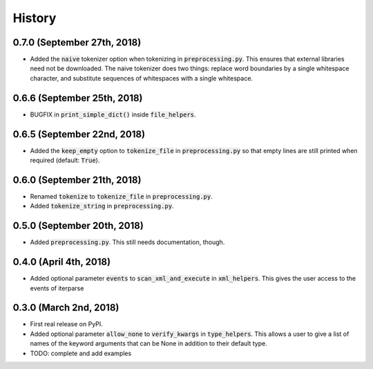 #######
History
#######

****************************
0.7.0 (September 27th, 2018)
****************************
* Added the :code:`naive` tokenizer option when tokenizing in :code:`preprocessing.py`. This ensures that external
  libraries need not be downloaded. The naive tokenizer does two things: replace word boundaries by a single
  whitespace character, and substitute sequences of whitespaces with a single whitespace.

****************************
0.6.6 (September 25th, 2018)
****************************
* BUGFIX in :code:`print_simple_dict()` inside :code:`file_helpers`.

****************************
0.6.5 (September 22nd, 2018)
****************************
* Added the :code:`keep_empty` option to :code:`tokenize_file` in :code:`preprocessing.py` so that empty lines are
  still printed when required (default: :code:`True`).

****************************
0.6.0 (September 21th, 2018)
****************************
* Renamed :code:`tokenize` to :code:`tokenize_file` in :code:`preprocessing.py`.
* Added :code:`tokenize_string` in :code:`preprocessing.py`.

****************************
0.5.0 (September 20th, 2018)
****************************
* Added :code:`preprocessing.py`. This still needs documentation, though.

***********************
0.4.0 (April 4th, 2018)
***********************
* Added optional parameter :code:`events` to :code:`scan_xml_and_execute` in :code:`xml_helpers`. This gives the user
  access to the events of iterparse


***********************
0.3.0 (March 2nd, 2018)
***********************
* First real release on PyPI.
* Added optional parameter :code:`allow_none` to :code:`verify_kwargs` in :code:`type_helpers`. This allows a user to
  give a list of names of the keyword arguments that can be None in addition to their default type.
* TODO: complete and add examples
